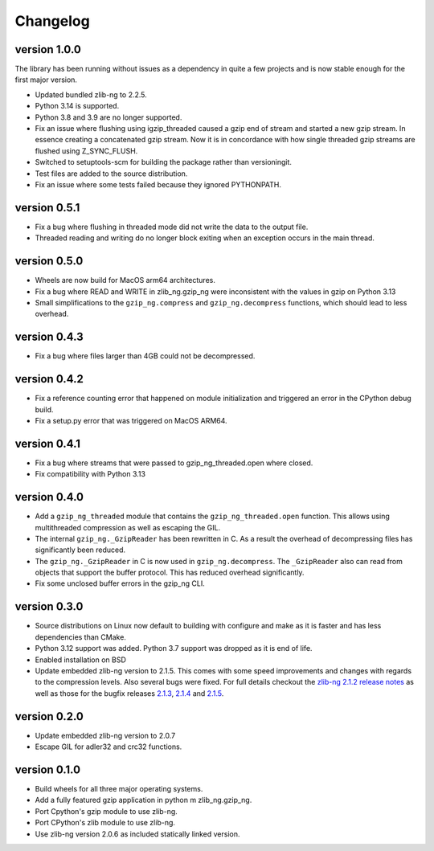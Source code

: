 ==========
Changelog
==========

.. Newest changes should be on top.

.. This document is user facing. Please word the changes in such a way
.. that users understand how the changes affect the new version.

version 1.0.0
-----------------
The library has been running without issues as a dependency in quite a few
projects and is now stable enough for the first major version.

+ Updated bundled zlib-ng to 2.2.5.
+ Python 3.14 is supported.
+ Python 3.8 and 3.9 are no longer supported.
+ Fix an issue where flushing using igzip_threaded caused a gzip end of stream
  and started a new gzip stream. In essence creating a concatenated gzip
  stream. Now it is in concordance with how single threaded gzip streams
  are flushed using Z_SYNC_FLUSH.
+ Switched to setuptools-scm for building the package rather than versioningit.
+ Test files are added to the source distribution.
+ Fix an issue where some tests failed because they ignored PYTHONPATH.

version 0.5.1
-----------------
+ Fix a bug where flushing in threaded mode did not write the data to the
  output file.
+ Threaded reading and writing do no longer block exiting when an exception
  occurs in the main thread.

version 0.5.0
-----------------
+ Wheels are now build for MacOS arm64 architectures.
+ Fix a bug where READ and WRITE in zlib_ng.gzip_ng were inconsistent with the
  values in gzip on Python 3.13
+ Small simplifications to the ``gzip_ng.compress`` and ``gzip_ng.decompress``
  functions, which should lead to less overhead.

version 0.4.3
-----------------
+ Fix a bug where files larger than 4GB could not be decompressed.

version 0.4.2
-----------------
+ Fix a reference counting error that happened on module initialization and
  triggered an error in the CPython debug build.
+ Fix a setup.py error that was triggered on MacOS ARM64.

version 0.4.1
-----------------
+ Fix a bug where streams that were passed to gzip_ng_threaded.open where
  closed.
+ Fix compatibility with Python 3.13

version 0.4.0
-----------------
+ Add a ``gzip_ng_threaded`` module that contains the ``gzip_ng_threaded.open``
  function. This allows using multithreaded compression as well as escaping the
  GIL.
+ The internal ``gzip_ng._GzipReader`` has been rewritten in C. As a result the
  overhead of decompressing files has significantly been reduced.
+ The ``gzip_ng._GzipReader`` in C is now used in ``gzip_ng.decompress``. The
  ``_GzipReader`` also can read from objects that support the buffer protocol.
  This has reduced overhead significantly.
+ Fix some unclosed buffer errors in the gzip_ng CLI.

version 0.3.0
-----------------
+ Source distributions on Linux now default to building with configure and
  make as it is faster and has less dependencies than CMake.
+ Python 3.12 support was added. Python 3.7 support was dropped as it is end
  of life.
+ Enabled installation on BSD
+ Update embedded zlib-ng version to 2.1.5. This comes with some speed
  improvements and changes with regards to the compression levels. Also
  several bugs were fixed. For full
  details checkout the `zlib-ng 2.1.2 release notes
  <https://github.com/zlib-ng/zlib-ng/releases/tag/2.1.2>`_ as well as
  those for the bugfix releases `2.1.3
  <https://github.com/zlib-ng/zlib-ng/releases/tag/2.1.3>`_,
  `2.1.4 <https://github.com/zlib-ng/zlib-ng/releases/tag/2.1.4>`_ and
  `2.1.5 <https://github.com/zlib-ng/zlib-ng/releases/tag/2.1.5>`_.


version 0.2.0
-----------------
+ Update embedded zlib-ng version to 2.0.7
+ Escape GIL for adler32 and crc32 functions.

version 0.1.0
-----------------
+ Build wheels for all three major operating systems.
+ Add a fully featured gzip application in python m zlib_ng.gzip_ng.
+ Port Cpython's gzip module to use zlib-ng.
+ Port CPython's zlib module to use zlib-ng.
+ Use zlib-ng version 2.0.6 as included statically linked version.
